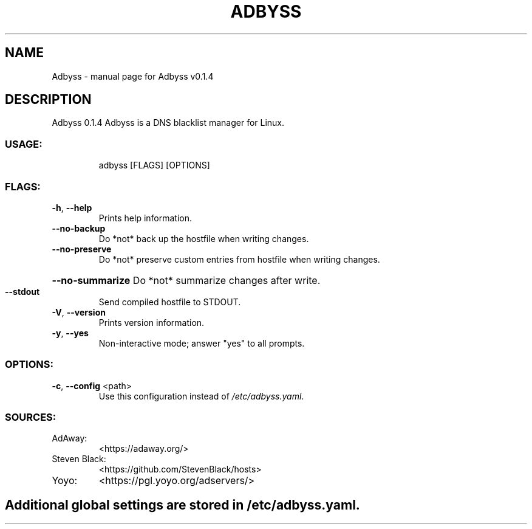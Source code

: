 .\" DO NOT MODIFY THIS FILE!  It was generated by help2man 1.47.8.
.TH ADBYSS "1" "November 2020" "Adbyss v0.1.4" "User Commands"
.SH NAME
Adbyss \- manual page for Adbyss v0.1.4
.SH DESCRIPTION
Adbyss 0.1.4
Adbyss is a DNS blacklist manager for Linux.
.SS "USAGE:"
.IP
adbyss [FLAGS] [OPTIONS]
.SS "FLAGS:"
.TP
\fB\-h\fR, \fB\-\-help\fR
Prints help information.
.TP
\fB\-\-no\-backup\fR
Do *not* back up the hostfile when writing changes.
.TP
\fB\-\-no\-preserve\fR
Do *not* preserve custom entries from hostfile when
writing changes.
.HP
\fB\-\-no\-summarize\fR Do *not* summarize changes after write.
.TP
\fB\-\-stdout\fR
Send compiled hostfile to STDOUT.
.TP
\fB\-V\fR, \fB\-\-version\fR
Prints version information.
.TP
\fB\-y\fR, \fB\-\-yes\fR
Non\-interactive mode; answer "yes" to all prompts.
.SS "OPTIONS:"
.TP
\fB\-c\fR, \fB\-\-config\fR <path>
Use this configuration instead of \fI\,/etc/adbyss.yaml\/\fP.
.SS "SOURCES:"
.TP
AdAway:
<https://adaway.org/>
.TP
Steven Black:
<https://github.com/StevenBlack/hosts>
.TP
Yoyo:
<https://pgl.yoyo.org/adservers/>
.SH
Additional global settings are stored in \fI\,/etc/adbyss.yaml\/\fP.
